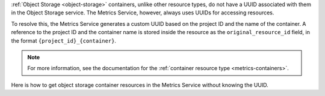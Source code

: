 :ref:`Object Storage <object-storage>` containers, unlike other resource types,
do not have a UUID associated with them in the Object Storage service.
The Metrics Service, however, always uses UUIDs for accessing resources.

To resolve this, the Metrics Service generates a custom UUID based on the project ID and the name of the container.
A reference to the project ID and the container name is stored inside the resource as the ``original_resource_id``
field, in the format ``{project_id}_{container}``.

.. note::

  For more information, see the documentation for the :ref:`container resource type <metrics-containers>`.

Here is how to get object storage container resources in the Metrics Service without knowing the UUID.

.. tabs::

  .. group-tab:: OpenStack CLI

    Run the following command (substituting ``{container}`` for the name of the container to find):

    .. code-block:: bash

      openstack metric resource search --type swift_account "original_resource_id='${OS_PROJECT_ID}_{container}'"

    Example output:

    .. code-block:: console

      $ openstack metric resource search --type swift_account "original_resource_id='${OS_PROJECT_ID}_test-container'"
      +--------------------------------------+---------------+----------------------------------+---------+-------------------------------------------------+----------------------------------+----------+----------------------------------+--------------+-------------------------------------------------------------------+----------------+
      | id                                   | type          | project_id                       | user_id | original_resource_id                            | started_at                       | ended_at | revision_start                   | revision_end | creator                                                           | storage_policy |
      +--------------------------------------+---------------+----------------------------------+---------+-------------------------------------------------+----------------------------------+----------+----------------------------------+--------------+-------------------------------------------------------------------+----------------+
      | cc5d7d7c-c9c0-5b02-b7d1-cd6cc432358a | swift_account | 9864e20f92ef47238becfe06b869d2ac | None    | 9864e20f92ef47238becfe06b869d2ac_test-container | 2025-05-19T03:14:58.321610+00:00 | None     | 2025-05-19T03:14:58.321619+00:00 | None         | 42dcfd23b04a4006b9e2b08c0a835aeb:ceecc421f7994cc397380fae5e495179 | nz--o1--mr-r3  |
      +--------------------------------------+---------------+----------------------------------+---------+-------------------------------------------------+----------------------------------+----------+----------------------------------+--------------+-------------------------------------------------------------------+----------------+

    To get *just* the resource's UUID, you can add ``-c id -f value`` to the end of the command.

    .. code-block:: console

      $ openstack metric resource search --type swift_account "original_resource_id='${OS_PROJECT_ID}_test-container'" -c id -f value
      cc5d7d7c-c9c0-5b02-b7d1-cd6cc432358a

  .. group-tab:: Python Client

    Call the following method (substituting ``{project_id}`` for your project ID, and ``{container}`` for the name of the container to find):

    .. code-block:: python

      gnocchi_client.resource.search(
          resource_type="swift_account",
          query={"=": {"original_resource_id": "{project_id}_{container}"}},
      )

    Example output:

    .. code-block:: python

      >>> pprint(gnocchi_client.resource.search(resource_type="swift_account", query={"=": {"original_resource_id": "9864e20f92ef47238becfe06b869d2ac_test-container"}}))
      [{'created_by_project_id': 'ceecc421f7994cc397380fae5e495179',
        'created_by_user_id': '42dcfd23b04a4006b9e2b08c0a835aeb',
        'creator': '42dcfd23b04a4006b9e2b08c0a835aeb:ceecc421f7994cc397380fae5e495179',
        'ended_at': None,
        'id': 'cc5d7d7c-c9c0-5b02-b7d1-cd6cc432358a',
        'metrics': {'storage.containers.objects.size': 'f226f01f-fd2f-4ff8-9848-2fb7b4f1d7dc',
                    'storage.objects.download.size.internet': '22956258-cbe1-40a8-aace-5c954995b4af',
                    'storage.objects.upload.size.internet': 'b364abff-4c95-4c2d-8d05-59ea955c2c01'},
        'original_resource_id': '9864e20f92ef47238becfe06b869d2ac_test-container',
        'project_id': '9864e20f92ef47238becfe06b869d2ac',
        'revision_end': None,
        'revision_start': '2025-05-19T03:14:58.321619+00:00',
        'started_at': '2025-05-19T03:14:58.321610+00:00',
        'storage_policy': 'nz--o1--mr-r3',
        'type': 'swift_account',
        'user_id': None}]

  .. group-tab:: cURL

    Make the following request (substituting ``{project_id}`` for your project ID, and ``{container}`` for the name of the container to find):

    .. code-block:: bash

      curl -s \
           -X POST \
           -H "X-Auth-Token: ${OS_TOKEN}" \
           -H "Content-Type: application/json" \
           -H "Accept: application/json" \
           https://api.$(echo "${OS_REGION_NAME}" | tr '_' '-').catalystcloud.nz:8041/v1/search/resource/swift_account \
           -d '{"=": {"original_resource_id": "{project_id}_{container}"}}'

    Example output:

    .. code-block:: console

      $ curl -s -X POST -H "X-Auth-Token: ${OS_TOKEN}" -H "Content-Type: application/json" -H "Accept: application/json" https://api.$(echo "${OS_REGION_NAME}" | tr '_' '-').catalystcloud.nz:8041/v1/search/resource/swift_account -d '{"=": {"original_resource_id": "9864e20f92ef47238becfe06b869d2ac_test-container"}}' | jq
      [
        {
          "id": "cc5d7d7c-c9c0-5b02-b7d1-cd6cc432358a",
          "creator": "42dcfd23b04a4006b9e2b08c0a835aeb:ceecc421f7994cc397380fae5e495179",
          "started_at": "2025-05-19T03:14:58.321610+00:00",
          "revision_start": "2025-05-19T03:14:58.321619+00:00",
          "ended_at": null,
          "user_id": null,
          "project_id": "9864e20f92ef47238becfe06b869d2ac",
          "original_resource_id": "9864e20f92ef47238becfe06b869d2ac_test-container",
          "type": "swift_account",
          "storage_policy": "nz--o1--mr-r3",
          "revision_end": null,
          "metrics": {
            "storage.containers.objects.size": "f226f01f-fd2f-4ff8-9848-2fb7b4f1d7dc",
            "storage.objects.download.size.internet": "22956258-cbe1-40a8-aace-5c954995b4af",
            "storage.objects.upload.size.internet": "b364abff-4c95-4c2d-8d05-59ea955c2c01"
          },
          "created_by_user_id": "42dcfd23b04a4006b9e2b08c0a835aeb",
          "created_by_project_id": "ceecc421f7994cc397380fae5e495179"
        }
      ]

